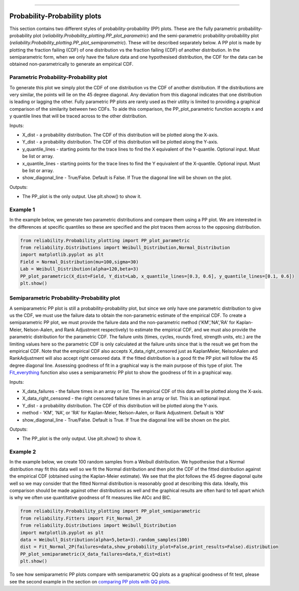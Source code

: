 .. image:: images/logo.png

-------------------------------------

Probability-Probability plots
'''''''''''''''''''''''''''''

This section contains two different styles of probability-probability (PP) plots. These are the fully parametric probability-probability plot (`reliability.Probability_plotting.PP_plot_parametric`) and the semi-parametric probability-probability plot (`reliability.Probability_plotting.PP_plot_semiparametric`). These will be described separately below. A PP plot is made by plotting the fraction failing (CDF) of one distribution vs the fraction failing (CDF) of another distribution. In the semiparametric form, when we only have the failure data and one hypothesised distribution, the CDF for the data can be obtained non-parametrically to generate an empirical CDF.

Parametric Probability-Probability plot
---------------------------------------

To generate this plot we simply plot the CDF of one distribution vs the CDF of another distribution. If the distributions are very similar, the points will lie on the 45 degree diagonal. Any deviation from this diagonal indicates that one distribution is leading or lagging the other. Fully parametric PP plots are rarely used as their utility is limited to providing a graphical comparison of the similarity between two CDFs. To aide this comparison, the PP_plot_parametric function accepts x and y quantile lines that will be traced across to the other distribution.

Inputs:

-   X_dist - a probability distribution. The CDF of this distribution will be plotted along the X-axis.
-   Y_dist - a probability distribution. The CDF of this distribution will be plotted along the Y-axis.
-   y_quantile_lines - starting points for the trace lines to find the X equivalent of the Y-quantile. Optional input. Must be list or array.
-   x_quantile_lines - starting points for the trace lines to find the Y equivalent of the X-quantile. Optional input. Must be list or array.
-   show_diagonal_line - True/False. Default is False. If True the diagonal line will be shown on the plot.

Outputs:

-   The PP_plot is the only output. Use plt.show() to show it.

Example 1
---------

In the example below, we generate two parametric distributions and compare them using a PP plot. We are interested in the differences at specific quantiles so these are specified and the plot traces them across to the opposing distribution.

.. code:: python

    from reliability.Probability_plotting import PP_plot_parametric
    from reliability.Distributions import Weibull_Distribution,Normal_Distribution
    import matplotlib.pyplot as plt
    Field = Normal_Distribution(mu=100,sigma=30)
    Lab = Weibull_Distribution(alpha=120,beta=3)
    PP_plot_parametric(X_dist=Field, Y_dist=Lab, x_quantile_lines=[0.3, 0.6], y_quantile_lines=[0.1, 0.6])
    plt.show()

.. image:: images/PPparametric2.png

Semiparametric Probability-Probability plot
-------------------------------------------

A semiparametric PP plot is still a probability-probability plot, but since we only have one parametric distribution to give us the CDF, we must use the failure data to obtain the non-parametric estimate of the empirical CDF. To create a semiparametric PP plot, we must provide the failure data and the non-parametric method ('KM','NA','RA' for Kaplan-Meier, Nelson-Aalen, and Rank Adjustment respectively) to estimate the empirical CDF, and we must also provide the parametric distribution for the parametric CDF. The failure units (times, cycles, rounds fired, strength units, etc.) are the limiting values here so the parametric CDF is only calculated at the failure units since that is the result we get from the empirical CDF. Note that the empirical CDF also accepts X_data_right_censored just as KaplanMeier, NelsonAalen and RankAdjustment will also accept right censored data. If the fitted distribution is a good fit the PP plot will follow the 45 degree diagonal line. Assessing goodness of fit in a graphical way is the main purpose of this type of plot. The `Fit_everything <https://reliability.readthedocs.io/en/latest/Fitting%20all%20available%20distributions%20to%20data.html>`_ function also uses a semiparametric PP plot to show the goodness of fit in a graphical way.

Inputs:

-   X_data_failures - the failure times in an array or list. The empirical CDF of this data will be plotted along the X-axis.
-   X_data_right_censored - the right censored failure times in an array or list. This is an optional input.
-   Y_dist - a probability distribution. The CDF of this distribution will be plotted along the Y-axis.
-   method - 'KM', 'NA', or 'RA' for Kaplan-Meier, Nelson-Aalen, or Rank Adjustment. Default is 'KM'
-   show_diagonal_line - True/False. Default is True. If True the diagonal line will be shown on the plot.

Outputs:

-   The PP_plot is the only output. Use plt.show() to show it.

Example 2
---------

In the example below, we create 100 random samples from a Weibull distribution. We hypothesise that a Normal distribution may fit this data well so we fit the Normal distribution and then plot the CDF of the fitted distribution against the empirical CDF (obtained using the Kaplan-Meier estimate). We see that the plot follows the 45 degree diagonal quite well so we may consider that the fitted Normal distribution is reasonably good at describing this data. Ideally, this comparison should be made against other distributions as well and the graphical results are often hard to tell apart which is why we often use quantitative goodness of fit measures like AICc and BIC.

.. code:: python

    from reliability.Probability_plotting import PP_plot_semiparametric
    from reliability.Fitters import Fit_Normal_2P
    from reliability.Distributions import Weibull_Distribution
    import matplotlib.pyplot as plt
    data = Weibull_Distribution(alpha=5,beta=3).random_samples(100)
    dist = Fit_Normal_2P(failures=data,show_probability_plot=False,print_results=False).distribution
    PP_plot_semiparametric(X_data_failures=data,Y_dist=dist)
    plt.show()

.. image:: images/PPsemiparametric2.png

To see how semiparametric PP plots compare with semiparametric QQ plots as a graphical goodness of fit test, please see the second example in the section on `comparing PP plots with QQ plots <https://reliability.readthedocs.io/en/latest/Quantile-Quantile%20plots.html#comparing-pp-plots-with-qq-plots>`_.
